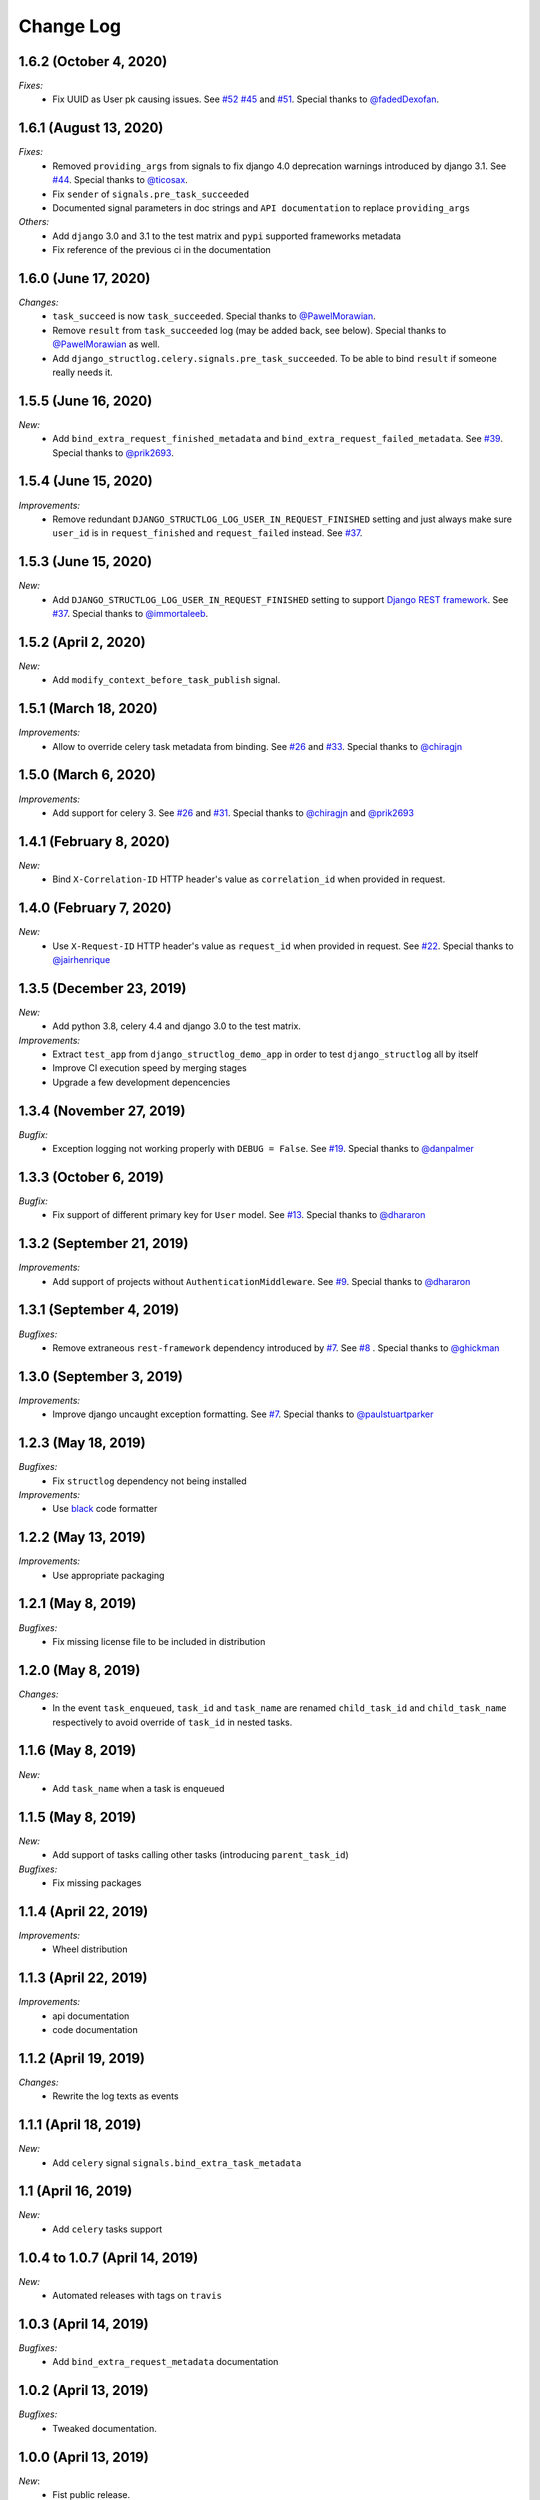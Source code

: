 Change Log
==========

1.6.2 (October 4, 2020)
-----------------------

*Fixes:*
    - Fix UUID as User pk causing issues. See `#52 <https://github.com/jrobichaud/django-structlog/pull/52>`_ `#45 <https://github.com/jrobichaud/django-structlog/pull/45>`_ and `#51 <https://github.com/jrobichaud/django-structlog/issues/51>`_. Special thanks to `@fadedDexofan <https://github.com/fadedDexofan>`_.


1.6.1 (August 13, 2020)
-----------------------

*Fixes:*
    - Removed ``providing_args`` from signals to fix django 4.0 deprecation warnings introduced by django 3.1. See `#44 <https://github.com/jrobichaud/django-structlog/pull/44>`_. Special thanks to `@ticosax <https://github.com/ticosax>`_.
    - Fix ``sender`` of ``signals.pre_task_succeeded``
    - Documented signal parameters in doc strings and ``API documentation`` to replace ``providing_args``

*Others:*
    - Add ``django`` 3.0 and 3.1 to the test matrix and ``pypi`` supported frameworks metadata
    - Fix reference of the previous ci in the documentation


1.6.0 (June 17, 2020)
---------------------

*Changes:*
    - ``task_succeed`` is now ``task_succeeded``. Special thanks to `@PawelMorawian <https://github.com/PawelMorawian>`_.
    - Remove ``result`` from ``task_succeeded`` log (may be added back, see below). Special thanks to `@PawelMorawian <https://github.com/PawelMorawian>`_ as well.
    - Add ``django_structlog.celery.signals.pre_task_succeeded``. To be able to bind ``result`` if someone really needs it.


1.5.5 (June 16, 2020)
---------------------

*New:*
    - Add ``bind_extra_request_finished_metadata`` and ``bind_extra_request_failed_metadata``. See `#39 <https://github.com/jrobichaud/django-structlog/pull/39>`_. Special thanks to `@prik2693 <https://github.com/prik2693>`_.


1.5.4 (June 15, 2020)
---------------------

*Improvements:*
    - Remove redundant ``DJANGO_STRUCTLOG_LOG_USER_IN_REQUEST_FINISHED`` setting and just always make sure ``user_id`` is in ``request_finished`` and ``request_failed`` instead. See `#37 <https://github.com/jrobichaud/django-structlog/pull/37>`_.


1.5.3 (June 15, 2020)
---------------------

*New:*
    - Add ``DJANGO_STRUCTLOG_LOG_USER_IN_REQUEST_FINISHED`` setting to support `Django REST framework <https://www.django-rest-framework.org/>`_. See `#37 <https://github.com/jrobichaud/django-structlog/pull/37>`_. Special thanks to `@immortaleeb <https://github.com/immortaleeb>`_.


1.5.2 (April 2, 2020)
---------------------

*New:*
    - Add ``modify_context_before_task_publish`` signal.


1.5.1 (March 18, 2020)
----------------------

*Improvements:*
    - Allow to override celery task metadata from binding. See `#26 <https://github.com/jrobichaud/django-structlog/issues/32>`_ and `#33 <https://github.com/jrobichaud/django-structlog/pull/33>`_. Special thanks to `@chiragjn <https://github.com/chiragjn>`_


1.5.0 (March 6, 2020)
---------------------

*Improvements:*
    - Add support for celery 3. See `#26 <https://github.com/jrobichaud/django-structlog/issues/26>`_ and `#31 <https://github.com/jrobichaud/django-structlog/pull/31>`_. Special thanks to `@chiragjn <https://github.com/chiragjn>`_ and `@prik2693 <https://github.com/prik2693>`_


1.4.1 (February 8, 2020)
------------------------

*New:*
    - Bind ``X-Correlation-ID`` HTTP header's value as ``correlation_id`` when provided in request.


1.4.0 (February 7, 2020)
------------------------

*New:*
    - Use ``X-Request-ID`` HTTP header's value as ``request_id`` when provided in request. See `#22 <https://github.com/jrobichaud/django-structlog/issues/22>`_. Special thanks to `@jairhenrique <https://github.com/jairhenrique>`_


1.3.5 (December 23, 2019)
-------------------------

*New:*
    - Add python 3.8, celery 4.4 and django 3.0 to the test matrix.

*Improvements:*
    - Extract ``test_app`` from ``django_structlog_demo_app`` in order to test ``django_structlog`` all by itself
    - Improve CI execution speed by merging stages
    - Upgrade a few development depencencies


1.3.4 (November 27, 2019)
-------------------------

*Bugfix:*
    - Exception logging not working properly with ``DEBUG = False``. See `#19 <https://github.com/jrobichaud/django-structlog/issues/19>`_. Special thanks to `@danpalmer <https://github.com/danpalmer>`_


1.3.3 (October 6, 2019)
-----------------------

*Bugfix:*
    - Fix support of different primary key for ``User`` model. See `#13 <https://github.com/jrobichaud/django-structlog/issues/13>`_. Special thanks to `@dhararon <https://github.com/dhararon>`_


1.3.2 (September 21, 2019)
--------------------------

*Improvements:*
    - Add support of projects without ``AuthenticationMiddleware``. See `#9 <https://github.com/jrobichaud/django-structlog/pull/9>`_. Special thanks to `@dhararon <https://github.com/dhararon>`_


1.3.1 (September 4, 2019)
-------------------------

*Bugfixes:*
    - Remove extraneous ``rest-framework`` dependency introduced by `#7 <https://github.com/jrobichaud/django-structlog/pull/7>`_. See `#8 <https://github.com/jrobichaud/django-structlog/pull/8>`_ . Special thanks to `@ghickman <https://github.com/ghickman>`_


1.3.0 (September 3, 2019)
-------------------------

*Improvements:*
    - Improve django uncaught exception formatting. See `#7 <https://github.com/jrobichaud/django-structlog/pull/7>`_. Special thanks to `@paulstuartparker <https://github.com/paulstuartparker>`_


1.2.3 (May 18, 2019)
--------------------

*Bugfixes:*
    - Fix ``structlog`` dependency not being installed

*Improvements:*
    - Use `black <https://github.com/python/black>`_ code formatter


1.2.2 (May 13, 2019)
--------------------

*Improvements:*
    - Use appropriate packaging


1.2.1 (May 8, 2019)
-------------------

*Bugfixes:*
    - Fix missing license file to be included in distribution


1.2.0 (May 8, 2019)
-------------------

*Changes:*
    - In the event ``task_enqueued``, ``task_id`` and ``task_name`` are renamed ``child_task_id`` and ``child_task_name`` respectively to avoid override of ``task_id`` in nested tasks.


1.1.6 (May 8, 2019)
-------------------

*New:*
    - Add ``task_name`` when a task is enqueued


1.1.5 (May 8, 2019)
-------------------

*New:*
    - Add support of tasks calling other tasks (introducing ``parent_task_id``)

*Bugfixes:*
    - Fix missing packages


1.1.4 (April 22, 2019)
----------------------

*Improvements:*
    - Wheel distribution


1.1.3 (April 22, 2019)
----------------------

*Improvements:*
    - api documentation
    - code documentation

1.1.2 (April 19, 2019)
----------------------

*Changes:*
    - Rewrite the log texts as events

1.1.1 (April 18, 2019)
----------------------

*New:*
    - Add ``celery`` signal ``signals.bind_extra_task_metadata``


1.1 (April 16, 2019)
--------------------

*New:*
    - Add ``celery`` tasks support


1.0.4 to 1.0.7 (April 14, 2019)
-------------------------------

*New:*
    - Automated releases with tags on ``travis``

1.0.3 (April 14, 2019)
----------------------

*Bugfixes:*
    - Add ``bind_extra_request_metadata`` documentation

1.0.2 (April 13, 2019)
----------------------

*Bugfixes:*
    - Tweaked documentation.

1.0.0 (April 13, 2019)
----------------------

*New*:
    - Fist public release.